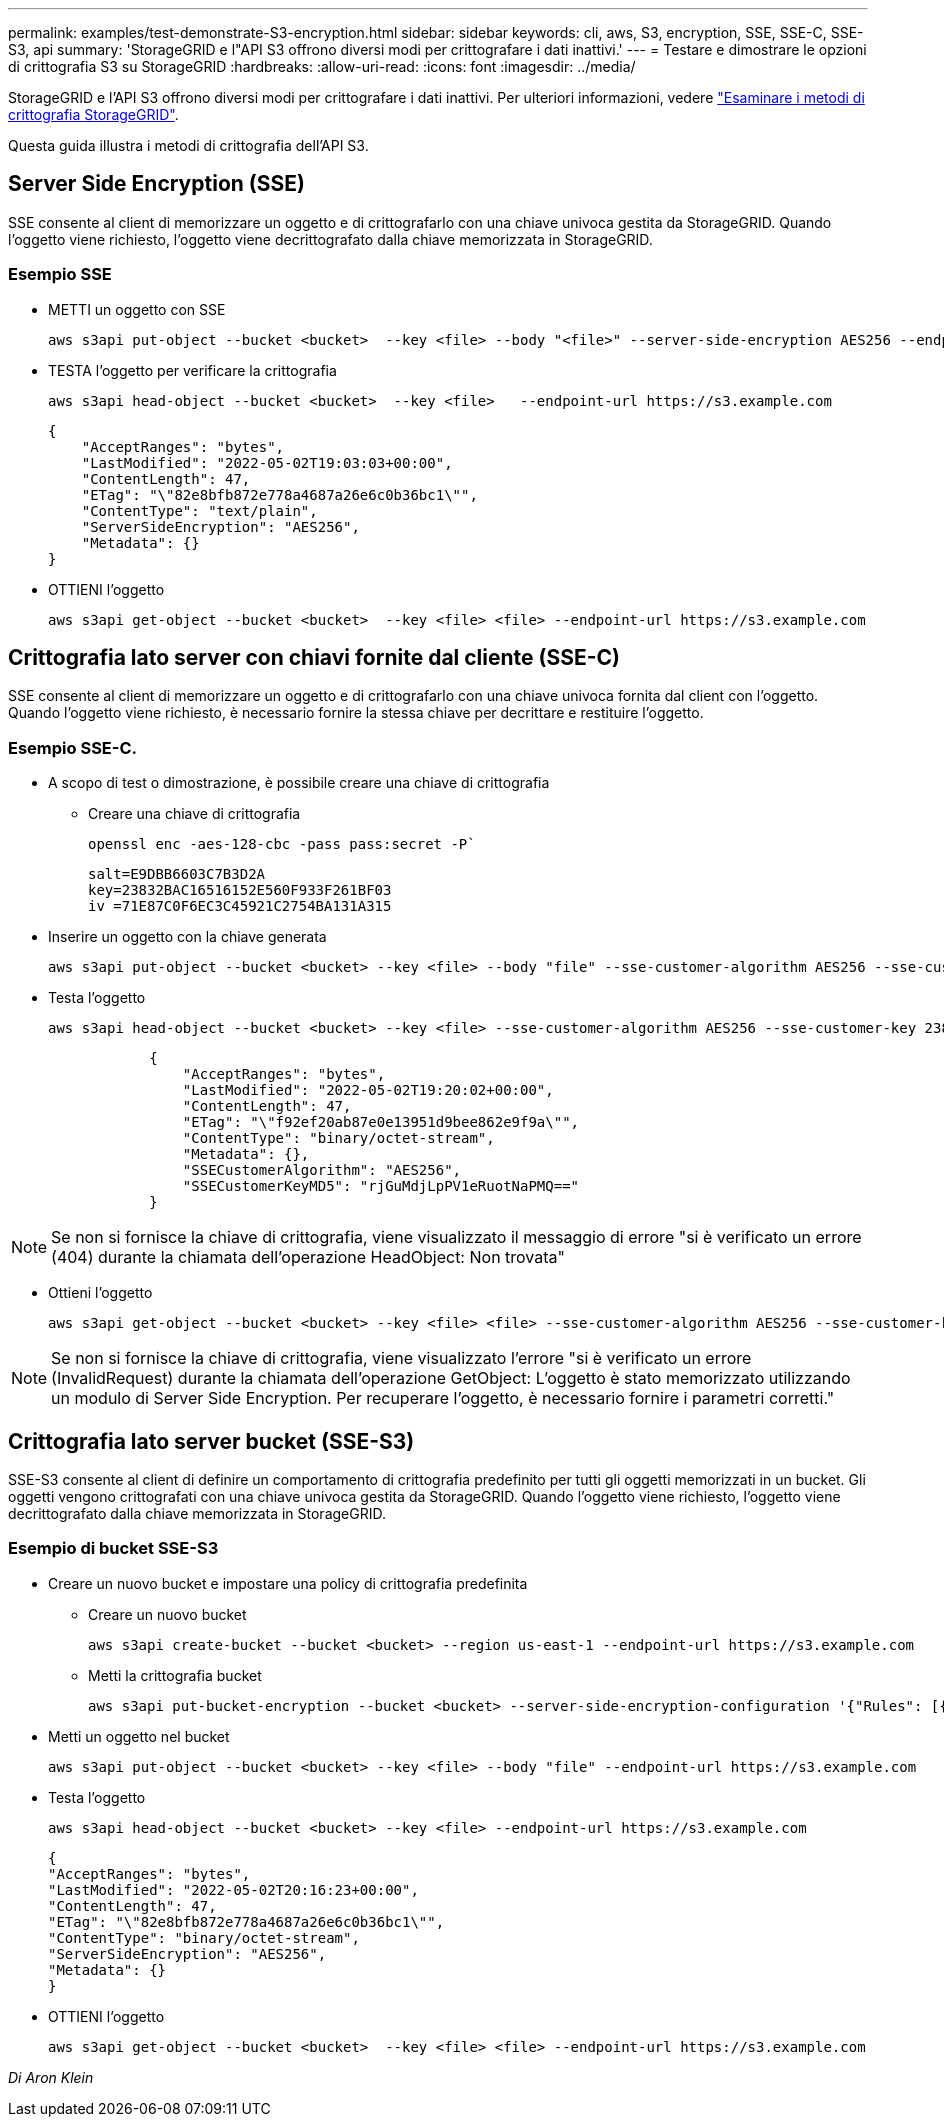 ---
permalink: examples/test-demonstrate-S3-encryption.html 
sidebar: sidebar 
keywords: cli, aws, S3, encryption, SSE, SSE-C, SSE-S3, api 
summary: 'StorageGRID e l"API S3 offrono diversi modi per crittografare i dati inattivi.' 
---
= Testare e dimostrare le opzioni di crittografia S3 su StorageGRID
:hardbreaks:
:allow-uri-read: 
:icons: font
:imagesdir: ../media/


[role="lead"]
StorageGRID e l'API S3 offrono diversi modi per crittografare i dati inattivi. Per ulteriori informazioni, vedere https://docs.netapp.com/us-en/storagegrid-116/admin/reviewing-storagegrid-encryption-methods.html["Esaminare i metodi di crittografia StorageGRID"^].

Questa guida illustra i metodi di crittografia dell'API S3.



== Server Side Encryption (SSE)

SSE consente al client di memorizzare un oggetto e di crittografarlo con una chiave univoca gestita da StorageGRID. Quando l'oggetto viene richiesto, l'oggetto viene decrittografato dalla chiave memorizzata in StorageGRID.



=== Esempio SSE

* METTI un oggetto con SSE
+
[source, console]
----
aws s3api put-object --bucket <bucket>  --key <file> --body "<file>" --server-side-encryption AES256 --endpoint-url https://s3.example.com
----
* TESTA l'oggetto per verificare la crittografia
+
[source, console]
----
aws s3api head-object --bucket <bucket>  --key <file>   --endpoint-url https://s3.example.com
----
+
[listing]
----
{
    "AcceptRanges": "bytes",
    "LastModified": "2022-05-02T19:03:03+00:00",
    "ContentLength": 47,
    "ETag": "\"82e8bfb872e778a4687a26e6c0b36bc1\"",
    "ContentType": "text/plain",
    "ServerSideEncryption": "AES256",
    "Metadata": {}
}
----
* OTTIENI l'oggetto
+
[source, console]
----
aws s3api get-object --bucket <bucket>  --key <file> <file> --endpoint-url https://s3.example.com
----




== Crittografia lato server con chiavi fornite dal cliente (SSE-C)

SSE consente al client di memorizzare un oggetto e di crittografarlo con una chiave univoca fornita dal client con l'oggetto. Quando l'oggetto viene richiesto, è necessario fornire la stessa chiave per decrittare e restituire l'oggetto.



=== Esempio SSE-C.

* A scopo di test o dimostrazione, è possibile creare una chiave di crittografia
+
** Creare una chiave di crittografia
+
[source, console]
----
openssl enc -aes-128-cbc -pass pass:secret -P`
----
+
[listing]
----
salt=E9DBB6603C7B3D2A
key=23832BAC16516152E560F933F261BF03
iv =71E87C0F6EC3C45921C2754BA131A315
----


* Inserire un oggetto con la chiave generata
+
[source, console]
----
aws s3api put-object --bucket <bucket> --key <file> --body "file" --sse-customer-algorithm AES256 --sse-customer-key 23832BAC16516152E560F933F261BF03 --endpoint-url https://s3.example.com
----
* Testa l'oggetto
+
[source, console]
----
aws s3api head-object --bucket <bucket> --key <file> --sse-customer-algorithm AES256 --sse-customer-key 23832BAC16516152E560F933F261BF03 --endpoint-url https://s3.example.com
----
+
[listing]
----
            {
                "AcceptRanges": "bytes",
                "LastModified": "2022-05-02T19:20:02+00:00",
                "ContentLength": 47,
                "ETag": "\"f92ef20ab87e0e13951d9bee862e9f9a\"",
                "ContentType": "binary/octet-stream",
                "Metadata": {},
                "SSECustomerAlgorithm": "AES256",
                "SSECustomerKeyMD5": "rjGuMdjLpPV1eRuotNaPMQ=="
            }
----



NOTE: Se non si fornisce la chiave di crittografia, viene visualizzato il messaggio di errore "si è verificato un errore (404) durante la chiamata dell'operazione HeadObject: Non trovata"

* Ottieni l'oggetto
+
[source, console]
----
aws s3api get-object --bucket <bucket> --key <file> <file> --sse-customer-algorithm AES256 --sse-customer-key 23832BAC16516152E560F933F261BF03 --endpoint-url https://s3.example.com
----



NOTE: Se non si fornisce la chiave di crittografia, viene visualizzato l'errore "si è verificato un errore (InvalidRequest) durante la chiamata dell'operazione GetObject: L'oggetto è stato memorizzato utilizzando un modulo di Server Side Encryption. Per recuperare l'oggetto, è necessario fornire i parametri corretti."



== Crittografia lato server bucket (SSE-S3)

SSE-S3 consente al client di definire un comportamento di crittografia predefinito per tutti gli oggetti memorizzati in un bucket. Gli oggetti vengono crittografati con una chiave univoca gestita da StorageGRID. Quando l'oggetto viene richiesto, l'oggetto viene decrittografato dalla chiave memorizzata in StorageGRID.



=== Esempio di bucket SSE-S3

* Creare un nuovo bucket e impostare una policy di crittografia predefinita
+
** Creare un nuovo bucket
+
[source, console]
----
aws s3api create-bucket --bucket <bucket> --region us-east-1 --endpoint-url https://s3.example.com
----
** Metti la crittografia bucket
+
[source, console]
----
aws s3api put-bucket-encryption --bucket <bucket> --server-side-encryption-configuration '{"Rules": [{"ApplyServerSideEncryptionByDefault": {"SSEAlgorithm": "AES256"}}]}' --endpoint-url https://s3.example.com
----


* Metti un oggetto nel bucket
+
[source, console]
----
aws s3api put-object --bucket <bucket> --key <file> --body "file" --endpoint-url https://s3.example.com
----
* Testa l'oggetto
+
[source, console]
----
aws s3api head-object --bucket <bucket> --key <file> --endpoint-url https://s3.example.com
----
+
[listing]
----
{
"AcceptRanges": "bytes",
"LastModified": "2022-05-02T20:16:23+00:00",
"ContentLength": 47,
"ETag": "\"82e8bfb872e778a4687a26e6c0b36bc1\"",
"ContentType": "binary/octet-stream",
"ServerSideEncryption": "AES256",
"Metadata": {}
}
----
* OTTIENI l'oggetto
+
[source, console]
----
aws s3api get-object --bucket <bucket>  --key <file> <file> --endpoint-url https://s3.example.com
----


_Di Aron Klein_
